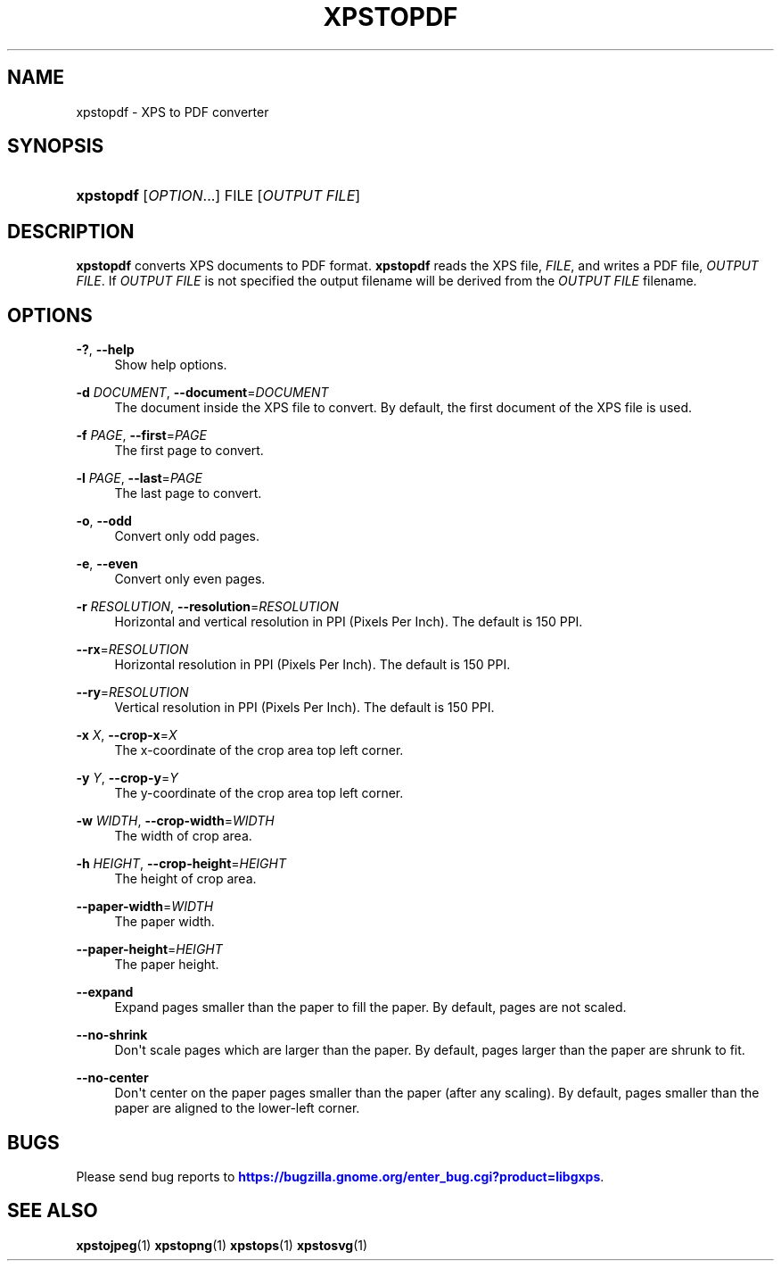 '\" t
.\"     Title: xpstopdf
.\"    Author: [FIXME: author] [see http://docbook.sf.net/el/author]
.\" Generator: DocBook XSL Stylesheets v1.79.1 <http://docbook.sf.net/>
.\"      Date: 08/09/2017
.\"    Manual: XPS Tools
.\"    Source: XPS Tools
.\"  Language: English
.\"
.TH "XPSTOPDF" "1" "08/09/2017" "XPS Tools" "XPS Tools"
.\" -----------------------------------------------------------------
.\" * Define some portability stuff
.\" -----------------------------------------------------------------
.\" ~~~~~~~~~~~~~~~~~~~~~~~~~~~~~~~~~~~~~~~~~~~~~~~~~~~~~~~~~~~~~~~~~
.\" http://bugs.debian.org/507673
.\" http://lists.gnu.org/archive/html/groff/2009-02/msg00013.html
.\" ~~~~~~~~~~~~~~~~~~~~~~~~~~~~~~~~~~~~~~~~~~~~~~~~~~~~~~~~~~~~~~~~~
.ie \n(.g .ds Aq \(aq
.el       .ds Aq '
.\" -----------------------------------------------------------------
.\" * set default formatting
.\" -----------------------------------------------------------------
.\" disable hyphenation
.nh
.\" disable justification (adjust text to left margin only)
.ad l
.\" -----------------------------------------------------------------
.\" * MAIN CONTENT STARTS HERE *
.\" -----------------------------------------------------------------
.SH "NAME"
xpstopdf \- XPS to PDF converter
.SH "SYNOPSIS"
.HP \w'\fBxpstopdf\fR\ 'u
\fBxpstopdf\fR [\fIOPTION\fR...] FILE [\fIOUTPUT\ FILE\fR]
.SH "DESCRIPTION"
.PP
\fBxpstopdf\fR
converts XPS documents to PDF format\&.
\fBxpstopdf\fR
reads the XPS file,
\fIFILE\fR, and writes a PDF file,
\fIOUTPUT FILE\fR\&. If
\fIOUTPUT FILE\fR
is not specified the output filename will be derived from the
\fIOUTPUT FILE\fR
filename\&.
.SH "OPTIONS"
.PP
\fB\-?\fR, \fB\-\-help\fR
.RS 4
Show help options\&.
.RE
.PP
\fB\-d\fR \fIDOCUMENT\fR, \fB\-\-document\fR=\fIDOCUMENT\fR
.RS 4
The document inside the XPS file to convert\&. By default, the first document of the XPS file is used\&.
.RE
.PP
\fB\-f\fR \fIPAGE\fR, \fB\-\-first\fR=\fIPAGE\fR
.RS 4
The first page to convert\&.
.RE
.PP
\fB\-l\fR \fIPAGE\fR, \fB\-\-last\fR=\fIPAGE\fR
.RS 4
The last page to convert\&.
.RE
.PP
\fB\-o\fR, \fB\-\-odd\fR
.RS 4
Convert only odd pages\&.
.RE
.PP
\fB\-e\fR, \fB\-\-even\fR
.RS 4
Convert only even pages\&.
.RE
.PP
\fB\-r\fR \fIRESOLUTION\fR, \fB\-\-resolution\fR=\fIRESOLUTION\fR
.RS 4
Horizontal and vertical resolution in PPI (Pixels Per Inch)\&. The default is 150 PPI\&.
.RE
.PP
\fB\-\-rx\fR=\fIRESOLUTION\fR
.RS 4
Horizontal resolution in PPI (Pixels Per Inch)\&. The default is 150 PPI\&.
.RE
.PP
\fB\-\-ry\fR=\fIRESOLUTION\fR
.RS 4
Vertical resolution in PPI (Pixels Per Inch)\&. The default is 150 PPI\&.
.RE
.PP
\fB\-x\fR \fIX\fR, \fB\-\-crop\-x\fR=\fIX\fR
.RS 4
The x\-coordinate of the crop area top left corner\&.
.RE
.PP
\fB\-y\fR \fIY\fR, \fB\-\-crop\-y\fR=\fIY\fR
.RS 4
The y\-coordinate of the crop area top left corner\&.
.RE
.PP
\fB\-w\fR \fIWIDTH\fR, \fB\-\-crop\-width\fR=\fIWIDTH\fR
.RS 4
The width of crop area\&.
.RE
.PP
\fB\-h\fR \fIHEIGHT\fR, \fB\-\-crop\-height\fR=\fIHEIGHT\fR
.RS 4
The height of crop area\&.
.RE
.PP
\fB\-\-paper\-width\fR=\fIWIDTH\fR
.RS 4
The paper width\&.
.RE
.PP
\fB\-\-paper\-height\fR=\fIHEIGHT\fR
.RS 4
The paper height\&.
.RE
.PP
\fB\-\-expand\fR
.RS 4
Expand pages smaller than the paper to fill the paper\&. By default, pages are not scaled\&.
.RE
.PP
\fB\-\-no\-shrink\fR
.RS 4
Don\*(Aqt scale pages which are larger than the paper\&. By default, pages larger than the paper are shrunk to fit\&.
.RE
.PP
\fB\-\-no\-center\fR
.RS 4
Don\*(Aqt center on the paper pages smaller than the paper (after any scaling)\&. By default, pages smaller than the paper are aligned to the lower\-left corner\&.
.RE
.SH "BUGS"
.PP
Please send bug reports to
\m[blue]\fBhttps://bugzilla\&.gnome\&.org/enter_bug\&.cgi?product=libgxps\fR\m[]\&.
.SH "SEE ALSO"
.PP
\fBxpstojpeg\fR(1)
\fBxpstopng\fR(1)
\fBxpstops\fR(1)
\fBxpstosvg\fR(1)
